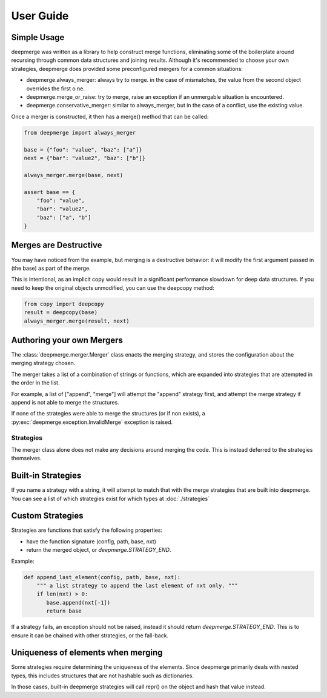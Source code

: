 User Guide
----------

Simple Usage
============

deepmerge was written as a library to help construct merge functions, eliminating some of the boilerplate around recursing
through common data structures and joining results. Although
it's recommended to choose your own strategies, deepmerge does
provided some preconfigured mergers for a common situations:

* deepmerge.always_merger: always try to merge. in the case of mismatches, the value from the second object overrides the first o ne.
* deepmerge.merge_or_raise: try to merge, raise an exception if an unmergable situation is encountered.
* deepmerge.conservative_merger: similar to always_merger, but in the case of a conflict, use the existing value.

Once a merger is constructed, it then has a merge() method that can be called:

.. code-block:: python

    from deepmerge import always_merger

    base = {"foo": "value", "baz": ["a"]}
    next = {"bar": "value2", "baz": ["b"]}

    always_merger.merge(base, next)

    assert base == {
        "foo": "value",
        "bar": "value2",
        "baz": ["a", "b"]
    }

Merges are Destructive
======================

You may have noticed from the example, but merging is a destructive behavior: it will modify the first argument passed in (the base) as part of the merge.

This is intentional, as an implicit copy would result in a significant performance slowdown for deep data structures. If you need to keep the original objects unmodified, you can use the deepcopy method:

.. code-block:: python

    from copy import deepcopy
    result = deepcopy(base)
    always_merger.merge(result, next)

Authoring your own Mergers
==========================

The :class:`deepmerge.merger.Merger` class enacts the merging strategy,
and stores the configuration about the merging strategy chosen.

The merger takes a list of a combination of strings or functions,
which are expanded into strategies that are attempted in the order in
the list.

For example, a list of ["append", "merge"] will attempt the "append"
strategy first, and attempt the merge strategy if append is not able
to merge the structures.

If none of the strategies were able to merge the structures (or if non
exists), a :py:exc:`deepmerge.exception.InvalidMerge` exception is raised.

----------
Strategies
----------

The merger class alone does not make any decisions around merging the
code. This is instead deferred to the strategies themselves.

Built-in Strategies
===================

If you name a strategy with a string, it will attempt to match that with
the merge strategies that are built into deepmerge. You can see a list
of which strategies exist for which types at :doc:`./strategies`

Custom Strategies
=================

Strategies are functions that satisfy the following properties:

* have the function signature (config, path, base, nxt)
* return the merged object, or `deepmerge.STRATEGY_END`.

Example:

.. code-block:: python

   def append_last_element(config, path, base, nxt):
       """ a list strategy to append the last element of nxt only. """
       if len(nxt) > 0:
          base.append(nxt[-1])
          return base

If a strategy fails, an exception should not be raised, instead it should return `deepmerge.STRATEGY_END`. This is to
ensure it can be chained with other strategies, or the fall-back.

Uniqueness of elements when merging
===================================

Some strategies require determining the uniqueness
of the elements. Since deepmerge primarily deals with nested
types, this includes structures that are not hashable such as
dictionaries.

In those cases, built-in deepmerge strategies will call repr()
on the object and hash that value instead.
